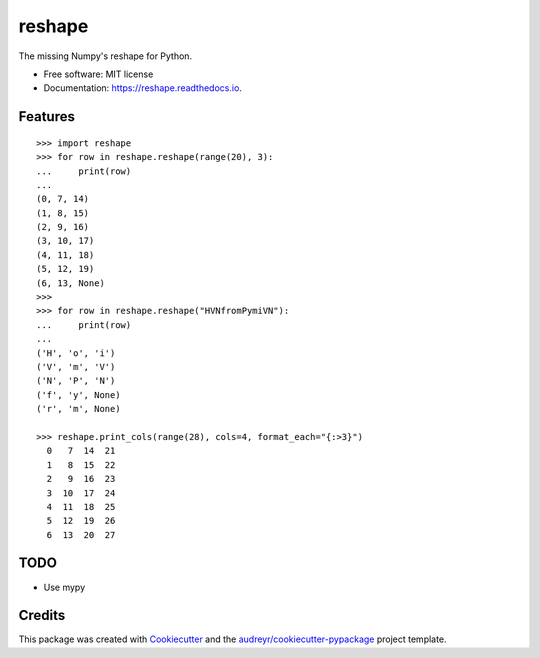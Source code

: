 =======
reshape
=======


.. image:: https://img.shields.io/pypi/v/reshape.svg
        :target: https://pypi.python.org/pypi/reshape

.. image:: https://img.shields.io/travis/hvnsweeting/reshape.svg
        :target: https://travis-ci.org/hvnsweeting/reshape

.. image:: https://readthedocs.org/projects/reshape/badge/?version=latest
        :target: https://reshape.readthedocs.io/en/latest/?badge=latest
        :alt: Documentation Status

.. image:: https://pyup.io/repos/github/hvnsweeting/reshape/shield.svg
     :target: https://pyup.io/repos/github/hvnsweeting/reshape/
     :alt: Updates


The missing Numpy's reshape for Python.



* Free software: MIT license
* Documentation: https://reshape.readthedocs.io.


Features
--------


::


  >>> import reshape
  >>> for row in reshape.reshape(range(20), 3):
  ...     print(row)
  ...
  (0, 7, 14)
  (1, 8, 15)
  (2, 9, 16)
  (3, 10, 17)
  (4, 11, 18)
  (5, 12, 19)
  (6, 13, None)
  >>>
  >>> for row in reshape.reshape("HVNfromPymiVN"):
  ...     print(row)
  ...
  ('H', 'o', 'i')
  ('V', 'm', 'V')
  ('N', 'P', 'N')
  ('f', 'y', None)
  ('r', 'm', None)

  >>> reshape.print_cols(range(28), cols=4, format_each="{:>3}")
    0   7  14  21
    1   8  15  22
    2   9  16  23
    3  10  17  24
    4  11  18  25
    5  12  19  26
    6  13  20  27


TODO
----

- Use mypy

Credits
---------

This package was created with Cookiecutter_ and the `audreyr/cookiecutter-pypackage`_ project template.

.. _Cookiecutter: https://github.com/audreyr/cookiecutter
.. _`audreyr/cookiecutter-pypackage`: https://github.com/audreyr/cookiecutter-pypackage

